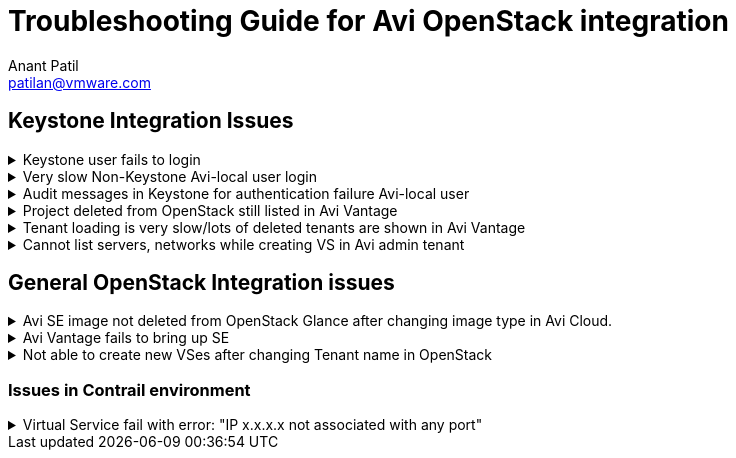 = Troubleshooting Guide for Avi OpenStack integration
:author: Anant Patil
:email: patilan@vmware.com

== Keystone Integration Issues

.Keystone user fails to login
[%collapsible]
====
Symptoms:: 
    * Keystone user fails to login fails with error: No matching role found
    * Keystone user login times out.
    * Login fails with invalid user/password.

Resolution::
    * Check role-mapping is configured in OpenStack cloud on Avi Vantage. Happens when the Keystone user doesn't have a corresponding role assigned to it in Avi. Keystone roles for users are mapped to roles in Avi Vantage. Configure OpenStack role to Avi role mapping in Cloud configuration. +
    TIP: Add default role mapping in OpenStack cloud configuration. Refer link:view-source:https://avinetworks.com/docs/20.1/keystone-authentication/[this guide,window=_blank] for more information.
    * Check domain name is specified along with username for non-default domain. e.g. user@testdomain is used for login with name 'user' and domain 'testdomain'.
    * Check Keystone server is reachable from Avi Controller.
    * Check the Keystone Auth URL configured in cloud on Avi has keystone version in it. Auto discovery of keystone version is not supported. E.g. https://keystone-host:5000/v3 is supported, not https://keystone-host:5000
====

.Very slow Non-Keystone Avi-local user login
[%collapsible]
====
Symptoms::
    * Experience delay when attempting to login with Avi local user credentials.

Resolution::
    Skip Keystone authentication using `@avilocal` suffix for local users. +
    Example: If Avi local username is 'John', use 'John@avilocal' as username for login.
====

.Audit messages in Keystone for authentication failure Avi-local user
[%collapsible]
====
Symptoms::
    * Alerts/events in OpenStack Keystone about login attempt failures with Avi local user.
    * Audit message in the Keystone logs for authentication failure.

Resolution::
    Skip Keystone authentication using `@avilocal` suffix for local users. +
    Example: If Avi local username is 'John', use 'John@avilocal' as username for login.
====

.Project deleted from OpenStack still listed in Avi Vantage
[%collapsible]
====
Symptoms::
    * Avi UI lists deleted projects from OpenStack

Resolution::
    Avi Vantage doesn't automatically cleanup the tenants deleted from OpenStack. Users/Admin should review the tenant and delete them manually. +
    Clean up tenants imported into Avi from OpenStack that no longer exist in OpenStack. link:view-source:[Use this script,window=_blank]. +
    TIP: Periodically run the script to clean up tenants especially for environment where lots of tenant are dynamically created and deleted very often.
====

.Tenant loading is very slow/lots of deleted tenants are shown in Avi Vantage
[%collapsible]
====
Symptoms::
    * Tenant name loading takes a lot of time in Avi UI
    * Avi UI loads tenants that are already deleted from OpenStack.
    * Lots of "tenant not found" log messages in Avi Controller logs.

Resolution::
    Clean up tenants imported into Avi from OpenStack that no longer exist in OpenStack. link:view-source:[Use this script,window=_blank]. +
    TIP: Periodically run the script to clean up tenants especially for environment where lots of tenant are dynamically created and deleted very often.
====

.Cannot list servers, networks while creating VS in Avi admin tenant
[%collapsible]
====
Symptoms::
    * While creating VS using Avi UI, cannot see networks in VIP network dropdown.
    * Cannot list servers in select servers from network dropdown.

Resolution::
    Set `map_admin_to_cloudadmin` option in Cloud configuration to True. Avi will then map Avi 'admin' tenant to the admin_tenant of the Cloud. Otherwise, it maps Avi 'admin' to OpenStack 'admin' tenant.
====

== General OpenStack Integration issues

.Avi SE image not deleted from OpenStack Glance after changing image type in Avi Cloud.
[%collapsible]
====
Symptoms::
    * Image list API shows multiple Avi SE images for same cloud.

Resolution::
    This is known issue as of now. Please manually delete the unused image from Glance. 
====

.Avi Vantage fails to bring up SE
[%collapsible]
====
Symptoms::
    * VS is in down state because Avi Controller cannot spin up SE VMs

Resolution::
    * Check flavor with adequate resources is accessible to Avi.
    * Check flavor with recommended disk size is configured.
    * Boot from volume is not supported - so flavor with disk size 0 will not work. +
    * Check cloud state in Avi is green.
====

.Not able to create new VSes after changing Tenant name in OpenStack
[%collapsible]
====
Symptoms::
    * VS creation fails
    * Tenant in Avi still refers to VRF context with older name

Resolution::
    * This is known issue in Avi. Workaround is to delete the tenant and VRF context from Avi and re-import the tenant in Avi. Login again as tenant user to re-import the tenant in Avi.
====

=== Issues in Contrail environment

.Virtual Service fail with error: "IP x.x.x.x not associated with any port"
[%collapsible]
====
Symptoms::
    * VS disable/enable fails with error "IP x.x.x.x not associated with any port"
    * VS scale out/scale in operation fails with error "IP x.x.x.x not associated with any port"

Resolution::
    * This was a known issue in Avi that got fixed in 18.2.9 and 20.1.1 version. There is a link:view-source:https://github.com/avinetworks/devops/tree/master/openstack/scripts[script,window=_blank] to fix the issue. It is recommended to use the script to identify all the Virtual Services that could go in error state.
====

